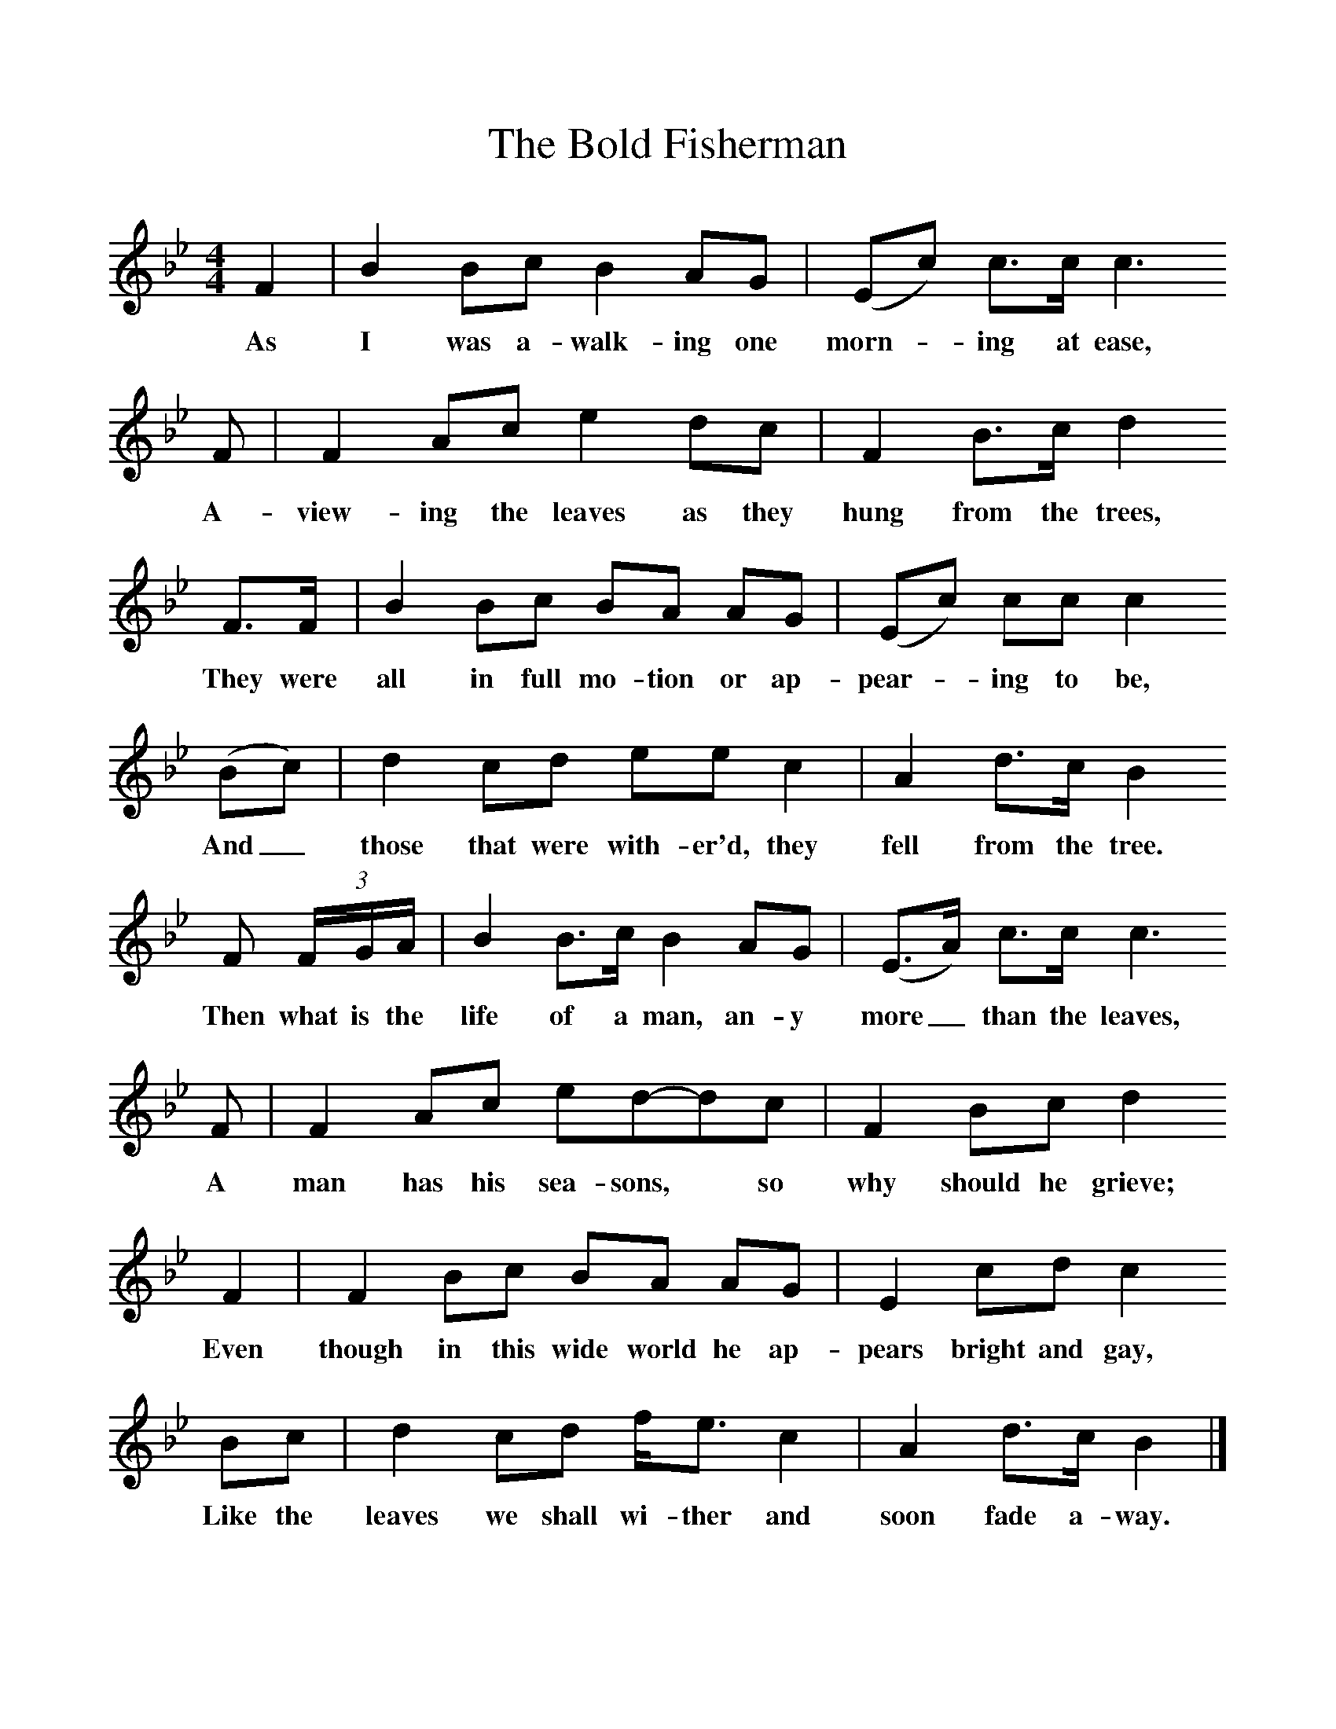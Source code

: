 %%scale 1
X:1
T:The Bold Fisherman
S:Harry Holman, Copthorne, Surrey
B:"The Life of a Man", EFDS Publication, 1972
Z:Ken Stubbs
F: http://www.folkinfo.org/songs
M:4/4     %Meter
L:1/8     %
K:Bb
F2 |B2 Bc B2 AG |(Ec) c3/2c/ c3
w:As I was a-walk-ing one morn--ing at ease, 
 F |F2 Ac e2 dc | F2 B3/2c/ d2 
w:A-view-ing the leaves as they hung from the trees,
F3/2F/ |B2 Bc BA AG |(Ec) cc c2
w: They were all in full mo-tion or ap-pear--ing to be, 
 (Bc) |d2 cd ee c2 | A2 d3/2c/ B2
w:And_ those that were with-er'd, they fell from the tree. 
 F (3:2F/G/A/ |B2 B3/2c/ B2 AG |(E3/2A/) c3/2c/ c3 
w:Then what is the life of a man, an-y more_ than the leaves, 
F |F2 Ac ed-dc | F2 Bc d2
w:A man has his sea-sons,* so why should he grieve; 
 F2 |F2 Bc BA AG |E2 cd c2 
w:Even though in this wide world he ap-pears bright and gay, 
Bc |d2 cd f/e3/2 c2 | A2 d3/2c/ B2 |]
w:Like the leaves we shall wi-ther and soon fade a-way. 
